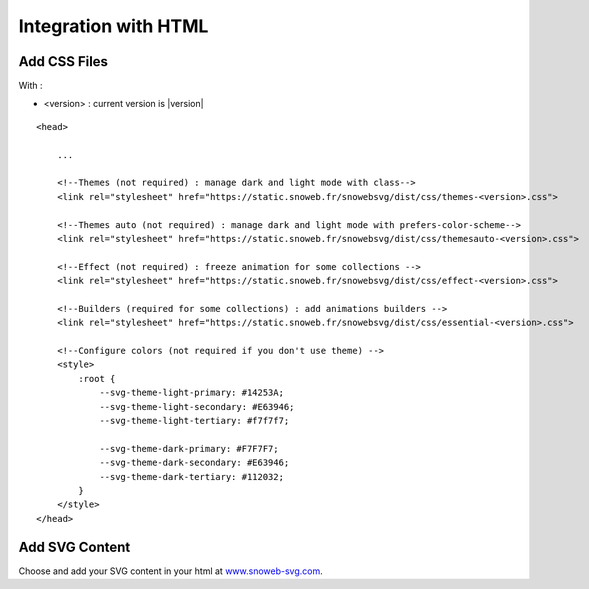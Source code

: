 .. _getting-started_html:


Integration with HTML
=====================


Add CSS Files
-------------

With :

- <version> : current version is |version|

.. image:: https://img.shields.io/pypi/v/snowebsvg
    :target: https://pypi.org/project/snowebsvg/


::

    <head>

        ...

        <!--Themes (not required) : manage dark and light mode with class-->
        <link rel="stylesheet" href="https://static.snoweb.fr/snowebsvg/dist/css/themes-<version>.css">

        <!--Themes auto (not required) : manage dark and light mode with prefers-color-scheme-->
        <link rel="stylesheet" href="https://static.snoweb.fr/snowebsvg/dist/css/themesauto-<version>.css">

        <!--Effect (not required) : freeze animation for some collections -->
        <link rel="stylesheet" href="https://static.snoweb.fr/snowebsvg/dist/css/effect-<version>.css">

        <!--Builders (required for some collections) : add animations builders -->
        <link rel="stylesheet" href="https://static.snoweb.fr/snowebsvg/dist/css/essential-<version>.css">

        <!--Configure colors (not required if you don't use theme) -->
        <style>
            :root {
                --svg-theme-light-primary: #14253A;
                --svg-theme-light-secondary: #E63946;
                --svg-theme-light-tertiary: #f7f7f7;

                --svg-theme-dark-primary: #F7F7F7;
                --svg-theme-dark-secondary: #E63946;
                --svg-theme-dark-tertiary: #112032;
            }
        </style>
    </head>


Add SVG Content
---------------

Choose and add your SVG content in your html at `www.snoweb-svg.com <https://www.snoweb-svg.com/en/>`_.

